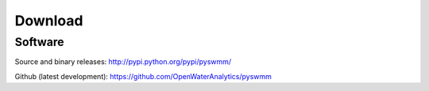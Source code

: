 --------
Download
--------

Software
~~~~~~~~

Source and binary releases: http://pypi.python.org/pypi/pyswmm/

Github (latest development): https://github.com/OpenWaterAnalytics/pyswmm

